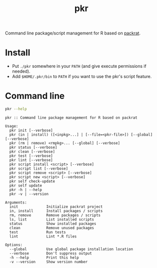#+TITLE: pkr

Command line package/script management for R based on [[https://rstudio.github.io/packrat/][packrat]].

* Install

- Put ~./pkr~ somewhere in your ~PATH~ (and give execute permissions if needed).
- Add ~$HOME/.pkr/bin~ to ~PATH~ if you want to use the pkr's script feature.

*  Command line

#+BEGIN_SRC bash :exports both :results output
pkr --help
#+END_SRC

#+RESULTS:
#+begin_example
pkr :: Command line package management for R based on packrat

Usage:
  pkr init [--verbose]
  pkr (in | install) ([<inpkg>...] | [--file=<pkr-file>]) [--global] [--verbose]
  pkr (rm | remove) <rmpkg>... [--global] [--verbose]
  pkr status [--verbose]
  pkr clean [--verbose]
  pkr test [--verbose]
  pkr lint [--verbose]
  pkr script install <script> [--verbose]
  pkr script list [--verbose]
  pkr script remove <script> [--verbose]
  pkr script new <script> [--verbose]
  pkr self check-update
  pkr self update
  pkr -h | --help
  pkr -v | --version

Arguments:
  init             Initialize packrat project
  in, install      Install packages / scripts
  rm, remove       Remove packages / scripts
  ls, list         List installed scripts
  status           Show installed packages
  clean            Remove unused packages
  test             Run tests
  lint             Lint *.R files

Options:
  --global         Use global package installation location
  --verbose        Don't suppress output
  -h --help        Print this help
  -v --version     Show version number
#+end_example
